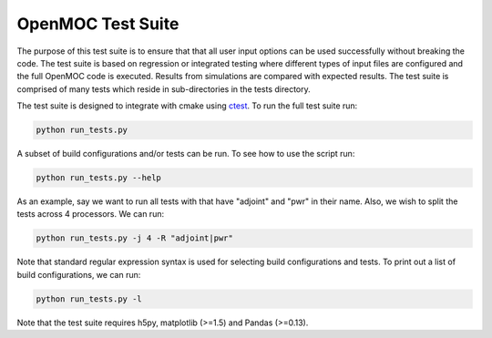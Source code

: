 ==================
OpenMOC Test Suite
==================

The purpose of this test suite is to ensure that that all user input options
can be used successfully without breaking the code. The test suite is based on
regression or integrated testing where different types of input files are
configured and the full OpenMOC code is executed. Results from simulations
are compared with expected results. The test suite is comprised of many tests
which reside in sub-directories in the tests directory.

The test suite is designed to integrate with cmake using ctest_. To run the
full test suite run:

.. code-block:: sh

    python run_tests.py

A subset of build configurations and/or tests can be run. To see how to use
the script run:

.. code-block:: sh

    python run_tests.py --help

As an example, say we want to run all tests with that have "adjoint" and
"pwr" in their name. Also, we wish to split the tests across 4 processors.
We can run:

.. code-block:: sh

    python run_tests.py -j 4 -R "adjoint|pwr"

Note that standard regular expression syntax is used for selecting build
configurations and tests. To print out a list of build configurations, we
can run:

.. code-block:: sh

    python run_tests.py -l

Note that the test suite requires h5py, matplotlib (>=1.5) and Pandas (>=0.13).

.. _ctest: http://www.cmake.org/cmake/help/v2.8.12/ctest.html
